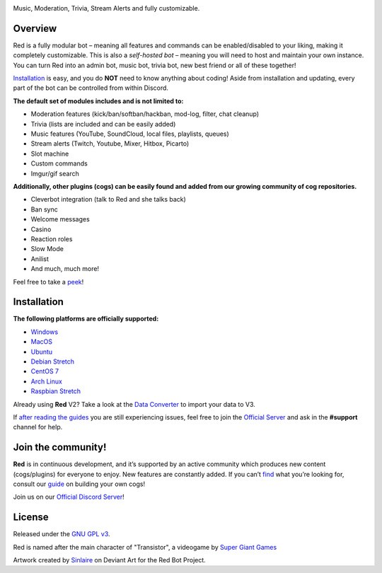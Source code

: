 .. class:: center

  .. image:: https://imgur.com/pY1WUFX.png
    :target: https://github.com/Cog-Creators/Red-DiscordBot/tree/V3/develop
    :alt: Red Discord Bot
  
  
.. class:: center
  
  Music, Moderation, Trivia, Stream Alerts and fully customizable.

.. class:: center

  .. image:: https://discordapp.com/api/guilds/133049272517001216/embed.png
    :target: https://discord.gg/red
    :alt: Discord server
    
  .. image:: https://api.travis-ci.org/retke/Laggrons-Dumb-Cogs.svg?branch=v3
    :target: https://travis-ci.org/Cog-Creators/Red-DiscordBot
    :alt: Travis CI status

  .. image:: https://readthedocs.org/projects/red-discordbot/badge/?version=v3-develop
    :target: http://red-discordbot.readthedocs.io/en/v3-develop/?badge=v3-develop
    :alt: Documentation Status
    
  .. image:: https://img.shields.io/badge/discord-py-blue.svg
    :target: https://github.com/Rapptz/discord.py
    :alt: discord.py

  .. image:: https://img.shields.io/badge/code%20style-black-000000.svg
    :target: https://github.com/ambv/black
    :alt: Code style: black

  .. image:: https://d322cqt584bo4o.cloudfront.net/red-discordbot/localized.svg
    :target: https://crowdin.com/project/red-discordbot
    :alt: Crowdin

  .. image:: https://img.shields.io/badge/Support-Red!-orange.svg
    :target: https://www.patreon.com/Red_Devs
    :alt: Patreon
    
  .. image:: https://img.shields.io/badge/PRs-welcome-brightgreen.svg
    :target: http://makeapullrequest.com
    :alt: PRs open

==========
Overview
==========

Red is a fully modular bot – meaning all features and commands can be enabled/disabled to your liking, making it completely customizable.  
This is also a *self-hosted bot* – meaning you will need to host and maintain your own instance. You can turn Red into an admin bot, music bot, trivia bot, new best friend or all of these together!  

`Installation <#installation>`_ is easy, and you do **NOT** need to know anything about coding! Aside from installation and updating, every part of the bot can be controlled from within Discord.

**The default set of modules includes and is not limited to:**

- Moderation features (kick/ban/softban/hackban, mod-log, filter, chat cleanup)
- Trivia (lists are included and can be easily added)
- Music features (YouTube, SoundCloud, local files, playlists, queues)
- Stream alerts (Twitch, Youtube, Mixer, Hitbox, Picarto)
- Slot machine
- Custom commands
- Imgur/gif search


**Additionally, other plugins (cogs) can be easily found and added from our growing community of cog repositories.**

- Cleverbot integration (talk to Red and she talks back)
- Ban sync
- Welcome messages
- Casino
- Reaction roles
- Slow Mode
- Anilist
- And much, much more!

Feel free to take a `peek <https://github.com/Cog-Creators/Red-DiscordBot/issues/1398>`_!

==============
Installation
==============

**The following platforms are officially supported:** 

- `Windows <https://red-discordbot.readthedocs.io/en/v3-develop/install_windows.html>`_
- `MacOS <https://red-discordbot.readthedocs.io/en/v3-develop/install_mac.html>`_
- `Ubuntu <https://red-discordbot.readthedocs.io/en/v3-develop/install_ubuntu.html>`_
- `Debian Stretch <https://red-discordbot.readthedocs.io/en/v3-develop/install_debian.html>`_
- `CentOS 7 <https://red-discordbot.readthedocs.io/en/v3-develop/install_centos.html>`_
- `Arch Linux <https://red-discordbot.readthedocs.io/en/v3-develop/install_arch.html>`_
- `Raspbian Stretch <https://red-discordbot.readthedocs.io/en/v3-develop/install_raspbian.html>`_

Already using **Red** V2? Take a look at the `Data Converter <https://red-discordbot.readthedocs.io/en/v3-develop/cog_dataconverter.html>`_ to import your data to V3.

If `after reading the guides <https://red-discordbot.readthedocs.io/en/v3-develop/>`_ you are still experiencing issues, feel free to join the `Official Server <https://discord.gg/red>`_ and ask in the **#support** channel for help. 

=====================
Join the community!
=====================

**Red** is in continuous development, and it’s supported by an active community which produces new content (cogs/plugins) for everyone to enjoy. New features are constantly added. If you can’t `find <https://github.com/Cog-Creators/Red-DiscordBot/issues/1398>`_ what you’re looking for, consult our `guide <https://red-discordbot.readthedocs.io/en/v3-develop/guide_cog_creation.html>`_ on building your own cogs! 

Join us on our `Official Discord Server <https://discord.gg/red>`_!

=========
License
=========

Released under the `GNU GPL v3 <#License>`_.

Red is named after the main character of "Transistor", a videogame by `Super Giant Games <https://www.supergiantgames.com/games/transistor/>`_

Artwork created by `Sinlaire <https://sinlaire.deviantart.com/>`_ on Deviant Art for the Red Bot Project.
